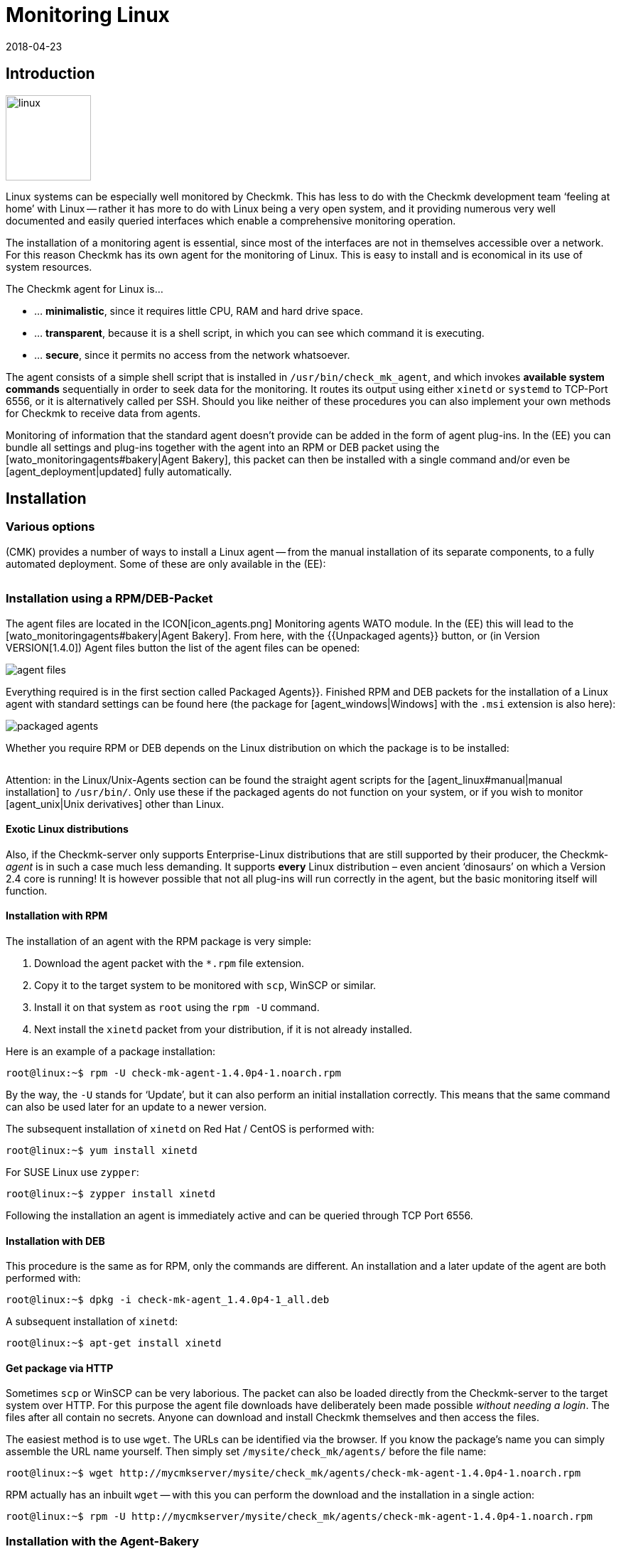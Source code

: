 = Monitoring Linux
:revdate: 2018-04-23
:title: The agent for Linux in detail
:description: The Linux Agent is a simple bash script and thus quite transparent. How to use, expand and configure the agent is described here.

== Introduction

image::bilder/linux.png[align=left,width=120]

Linux systems can be especially well monitored by Checkmk. This has less
to do with the Checkmk development team ‘feeling at home’ with Linux --
rather it has more to do with Linux being a very open system, and it
providing numerous very well documented and easily queried interfaces which
enable a comprehensive monitoring operation.

The installation of a monitoring agent is essential, since most of the
interfaces are not in themselves accessible over a network. For this
reason Checkmk has its own agent for the monitoring of Linux. This is easy
to install and is economical in its use of system resources.

The Checkmk agent for Linux is...

* ... *minimalistic*, since it requires little CPU, RAM and hard drive space.
* ... *transparent*, because it is a shell script, in which you can see which command it is executing.
* ... *secure*, since it permits no access from the network whatsoever.

The agent consists of a simple shell script that is installed in
`/usr/bin/check_mk_agent`, and which invokes *available system commands*
sequentially in order to seek data for the monitoring. It routes its output
using either `xinetd` or `systemd` to TCP-Port 6556, or it is
alternatively called per SSH. Should you like neither of these procedures
you can also implement your own methods for Checkmk to receive data from agents.

Monitoring of information that the standard agent doesn’t provide can be added
in the form of agent plug-ins. In the (EE) you can bundle all settings and
plug-ins together with the agent into an RPM or DEB packet using the
[wato_monitoringagents#bakery|Agent Bakery], this packet can then be installed
with a single command and/or even be [agent_deployment|updated] fully automatically.

== Installation

=== Various options

(CMK) provides a number of ways to install a Linux agent -- from the manual
installation of its separate components, to a fully automated deployment.
Some of these are only available in the (EE):

[cols=40,50, options="header"]
|===


|Method
|Description
|CRE
|CEE


|Included as standard RPM/DEB-Packet
|Simple installation of a standard agent with a manual
configuration over configuration files
|X
|X


|RPM/DEB-Packet from the [wato_monitoringagents#bakery|Agent Bakery]
|Configuration via the GUI -- individual configuration of each host is possible
|
|X


|[agent_deployment|automated updates]
|The packet from the agent bakery is initially installed manually or by using a script,
and subsequently from there updated automatically.
|
|X


|Manual installation
|The individual files, without a packet, are copied to the target system and then
`xinetd`, `systemd`, SSH or a user’s own access method are manually installed.
|X
|X

|===

=== Installation using a RPM/DEB-Packet

The agent files are located in the ICON[icon_agents.png]
[.guihints]#Monitoring agents# WATO module. In the (EE) this will lead to the
[wato_monitoringagents#bakery|Agent Bakery]. From here, with the {{Unpackaged agents}}
button, or (in Version VERSION[1.4.0]) [.guihints]#Agent files# button
the list of the agent files can be opened:

image::bilder/agent_files.jpg[]

Everything required is in the first section called [.guihints]#Packaged Agents}}.# 
Finished RPM and DEB packets for the installation of a Linux agent with
standard settings can be found here (the package for [agent_windows|Windows]
with the `.msi` extension is also here):

image::bilder/packaged_agents.png[]


Whether you require RPM or DEB depends on the Linux distribution on which
the package is to be installed:

[cols=10,10, options="header"]
|===



|Packet
|File extension
|For installation on



|RPM
|`.rpm`
|Red Hat Enterprise Linux, Fedora, CentOS, openSUSE, SLES, and derivatives of these



|DEB
|`.deb`
|Debian, Ubuntu, and all other DEB-based distributions

|===


Attention: in the [.guihints]#Linux/Unix-Agents# section can be found the straight agent scripts
for the [agent_linux#manual|manual installation] to `/usr/bin/`.
Only use these if the packaged agents do not function on your system, or if you wish to
monitor [agent_unix|Unix derivatives] other than Linux.

==== Exotic Linux distributions


Also, if the Checkmk-server only supports Enterprise-Linux distributions
that are still supported by their producer, the Checkmk-_agent_ is
in such a case much less demanding. It supports *every* Linux distribution –
even ancient ‘dinosaurs’ on which a Version 2.4 core is running!
It is however possible that not all plug-ins will run correctly in the agent,
but the basic monitoring itself will function.

==== Installation with RPM

The installation of an agent with the RPM package is very simple:


. Download the agent packet with the `*.rpm` file extension.
. Copy it to the target system to be monitored with `scp`, WinSCP or similar.
. Install it on that system as `root` using the `rpm -U` command.
. Next install the `xinetd` packet from your distribution, if it is not already installed.

Here is an example of a package installation:

[source,bash]
----
root@linux:~$ rpm -U check-mk-agent-1.4.0p4-1.noarch.rpm
----


By the way, the `-U` stands for ‘Update’, but it can also perform an
initial installation correctly. This means that the same command can also be
used later for an update to a newer version.

The subsequent installation of `xinetd` on Red Hat / CentOS is performed with:

[source,bash]
----
root@linux:~$ yum install xinetd
----

For SUSE Linux use `zypper`:

[source,bash]
----
root@linux:~$ zypper install xinetd
----


Following the installation an agent is immediately active and can be queried
through TCP Port 6556.


==== Installation with DEB


This procedure is the same as for RPM, only the commands are different.
An installation and a later update of the agent are both performed with:

[source,bash]
----
root@linux:~$ dpkg -i check-mk-agent_1.4.0p4-1_all.deb
----

A subsequent installation of `xinetd`:

[source,bash]
----
root@linux:~$ apt-get install xinetd
----

==== Get package via HTTP


Sometimes `scp` or WinSCP can be very laborious. The packet can also be
loaded directly from the Checkmk-server to the target system over HTTP.
For this purpose the agent file downloads have deliberately been made possible
_without needing a login_. The files after all contain no secrets. Anyone can download
and install Checkmk themselves and then access the files.


The easiest method is to use `wget`. The URLs can be identified via the browser.
If you know the package’s name you can simply assemble the URL name yourself.
Then simply set `/mysite/check_mk/agents/` before the file name:

[source,bash]
----
root@linux:~$ wget http://mycmkserver/mysite/check_mk/agents/check-mk-agent-1.4.0p4-1.noarch.rpm
----


RPM actually has an inbuilt `wget` -- with this you can perform the download and
the installation in a single action:

[source,bash]
----
root@linux:~$ rpm -U http://mycmkserver/mysite/check_mk/agents/check-mk-agent-1.4.0p4-1.noarch.rpm
----

=== Installation with the Agent-Bakery


[CEE] The (CEE) utilises the [wato_monitoringagents#bakery|Agent-Bakery] via a
WATO-Modul to package individually-customised agents. This process will be
described in the general chapter covering the [wato_monitoringagents|Agents].

Installation of the baked packets is performed exactly as described above.


=== Automatic updates


[CEE] If you use the agent bakery, the agent’s automatic updates can set this up.
This process is described in its [agent_deployment|own article].<br><br>

[#manual]
=== Manual installation


The manual installation of an agent is rarely necessary,
but is not very difficult. As well as the agent files from the site,
you also require the [.guihints]#Linux/Unix agents# selection menu -- here you will find
the [.guihints]#Checkmk Agent for Linux# file:

image::bilder/manual_linux_agents.png[]


Load this file to the target system, and copy it to a directory that is
executable for `root`. `/usr/local/bin/` is very well suited
for this, since it is found in the search path and has been conceived for the
user’s own extensions. Here you can also work directly with `wget`:

[source,bash]
----
root@linux:~$ cd /usr/local/bin
root@linux:~$ wget http://mycmkserver/mysite/check_mk/agents/check_mk_agent.linux
root@linux:~$ mv check_mk_agent.linux check_mk_agent
root@linux:~$ chmod 755 check_mk_agent
----


Please don’t forget the last two commands -- these remove the `.linux`
file extension and make the file executable. If everything has been done
correctly the agent should now simply be an executable command which will generate its usual output. 
This also works if you are not in `/usr/local/bin`. 
The `|&nbsp;head` truncates everything after the 11th line:

[source,bash]
----
root@linux:~$ check_mk_agent | head
<<<check_mk>>>
Version: 1.2.8p16
AgentOS: linux
Hostname: mycmkserver
AgentDirectory: /etc/check_mk
DataDirectory: /var/lib/check_mk_agent
SpoolDirectory: /var/lib/check_mk_agent/spool
PluginsDirectory: /usr/lib/check_mk_agent/plugins
LocalDirectory: /usr/lib/check_mk_agent/local
<<<df>>>
----


In the case of a very old distribution which does not recognise the `timeout`
command, load the small program `waitmax` from the agent page and install
it likewise in `/usr/local/bin`. Both `timeout` and `waitmax` perform
the same function -- they force a timeout when executing a program:

[source,bash]
----
root@linux:~$ timeout --help
Usage: timeout [OPTION] DURATION COMMAND [ARG]...
  or:  timeout [OPTION]
  Start COMMAND, and kill it if still running after DURATION.
----


Waitmax was developed as a Checkmk component at a time when `timeout`
was not widely used. It has almost the same call syntax:

[source,bash]
----
root@linux:~$ waitmax --help
age: waitmax [-s SIGNUM] MAXTIME PROGRAM [ARGS...]

Execute PROGRAM as a subprocess. If PROGRAM does not exit before MAXTIME
seconds, it will be killed with SIGTERM or an alternative signal.

   -s, --signal SIGNUM   kill with SIGNUM on timeout
   -h, --help            this help
   -V, --version         show version an exit
----


Should you wish to configure or extend the agent, you will need to create
the required directories yourself. The location for the three required
directories is hard coded in variables that begin with `MK_`,
and which will also be provided to the plug-ins over the environment:

[source,bash]
----
root@linux:~$ grep 'export MK_' check_mk_agent
export MK_LIBDIR="/usr/lib/check_mk_agent"
export MK_CONFDIR="/etc/check_mk"
export MK_VARDIR="/var/lib/check_mk_agent"
----

These three directories should be created (with the standard permissions
755):

[source,bash]
----
root@linux:~$ mkdir /usr/lib/check_mk_agent /etc/check_mk /var/lib/check_mk_agent
----


Should you want to change the file path, simply edit it in
`/usr/local/bin/check_mk_agent`.


If you fundamentally want to call up the agents over SSH, a configuration for
the `xinetd` is required, you just additionally need the SSH-configuration.
How that is achieved will be described [agent_linux#ssh|below].


The configuration per `xinetd` enables an access of the agent data
via TCP Port 6556, and is the standard method in local networks.
Install the `xinetd` package for this, and create the following file:

./etc/xinetd.d/check_mk_agent

----service check_mk
{
        type           = UNLISTED
        port           = 6556
        socket_type    = stream
        protocol       = tcp
        wait           = no
        user           = root
        server         = /usr/local/bin/check_mk_agent
        only_from      = 10.118.14.5 10.118.14.37
        disable        = no
}
----


Here enter the IP-Address of your Checkmk-server that will be permitted to access
the agent under `only_from`.
Then only an activation is required and the agent will be ready:

[source,bash]
----
root@linux:~$ /etc/init.d/xinetd reload
----

If you’re using systemd, you should execute the following command instead:

[source,bash]
----
root@linux:~$ systemctl reload xinetd.service
----

== Testing, and error diagnosis


Once the agent has been installed, the obvious question will surely be how
to test whether everything has been done correctly. All of the possibilities
that are available from the Checkmk-server are
[wato_monitoringagents#diagnostics|described] in the general chapter
on the agents. There are of course further diagnostic possibilities when one
is directly logged into the target system itself.


Since the ‘agent’ is basically nothing more than a simple program that obtains
data from your system and outputs it as loosely-formated text, you can also
invoke it as a program, and in fact do so quite easily:

[source,bash]
----
root@linux:~$ check_mk_agent
<<<check_mk>>>
Version: 1.2.8p16
AgentOS: linux
Hostname: myhost123
AgentDirectory: /etc/check_mk
DataDirectory: /var/lib/check_mk_agent
SpoolDirectory: /var/lib/check_mk_agent/spool
PluginsDirectory: /usr/lib/check_mk_agent/plugins
LocalDirectory: /usr/lib/check_mk_agent/local
<<<df>>>
udev              devtmpfs     8155492         4   8155488       1% /dev
tmpfs             tmpfs        1634036      1204   1632832       1% /run
/dev/sda5         ext4       226298268 176973752  37806104      83% /
none              tmpfs              4         0         4       0% /sys/fs/cgroup
----


Because the output can be rather long, `less` can also be very practical
here (you can quit it with the 'Q'-key):

[source,bash]
----
root@linux:~$ check_mk_agent | less
----


This output does not of course prove whether the agent is also accessible over
the network. But in this way it can be tested whether all of the desired data
is present in the output.


Incidentally -- it is not essential to be `root` to be able to invoke
the agent, however it is possible that the output could be missing some information
which requires `root`-permissions to obtain
(e.g., multipath information and the output from `ethtool`).

==== Debug mode


So that possible erroneus outputs from defective plug-ins or commands do not
‘corrupt’ the real production data, as a matter of principle the agent suppresses
the standard error channel. If one is looking for a specific problem this can be
reactivated by invoking the agent with a special debug mode. This is done
with the `-d` option.
In so doing all of the shell commands which the agent executes will be output.


So that you can work with `less` here, the standard output and error
channels must be combined with `2>&1`:

[source,bash]
----
root@linux:~$ check_mk_agent -d 2>&1 | less
----

[#mrpe]
== Integration of classic check plug-ins

=== Executing plug-ins over MRPE


If you have migrated your monitoring from a Nagios-based solution to Checkmk,
it cannot be ruled out that you have existing check plug-ins of a standard form
for which no counterpart in Checkmk (yet) exists. In most cases these will be
self-written plug-ins in Perl or Shell.


The Checkmk-agent offers a simple mechanism that enables such plug-ins still
to be used: _MK’s Remote Plugin Executor_ or _MRPE_ for short.
The name is intentionally an analogy to _NRPE_ in Nagios, for which it
performs the same function.


The MRPE is integral in agents and is configured with a simple text file
which you yourself can save in `/etc/check_mk/mrpe.cfg`.
In this file enter one plug-in call per line -- together with the name that
(CMK) should use for the service that is to be automatically created.
Here is an example:

./etc/check_mk/mrpe.cfg

----Foo_Application /usr/local/bin/check_foo -w 60 -c 80
Bar_Extender /usr/local/bin/check_bar -s -X -w 4:5
----


If the agent is allowed to run locally, for each plug-in a new section will be
found with the title `&lt;&lt;&lt;mrpe&gt;&gt;&gt;`, containing the name,
exit code and output from the the plug-in. This can be verified with the
following practical `grep`-command:

[source,bash]
----
root@linux:~$ check_mk_agent | grep -A1 '^...mrpe'
<<<mrpe>>>
(check_foo) Foo_Application 0 OK - Foo server up and running
<<<mrpe>>>
(check_bar) Bar_Extender 1 WARN - Bar extender overload 6.012|bar_load=6.012
----


The `0` or `2` in the output stand for the plug-in’s exit codes
and conform to the standard pattern: `0` = (OK), `1` =
(WARN), `2` = (CRIT) and `3` = (UNKNOWN).


The rest will be taken care of by Checkmk automatically. Once a service discovery
has been performed for the host, the two new services will be shown as
[wato_services#available|available]. It will look like this (here in the new
display format in version VERSION[1.4.0]):

image::bilder/mrpe_services.png[]


Incidentally: due to the file’s syntax the name is not permitted to contain blank characters.
With the help of the same syntax as used in URLs, a space can be replaced by
`%20` (the ASCII-Code 32 for ‘space’ is Hexadecimal 20):

./etc/check_mk/mrpe.cfg

----Foo<b class=hilite>%20*Application /usr/local/bin/check_foo -w 60 -c 80
Bar<b class=hilite>%20*Extender /usr/local/bin/check_bar -s -X -w 4:5
----


[#async_plugins]
=== Asynchronous execution


Please note that all plug-ins running in `mrpe.cfg` will be executed
synchronously and sequentially.
The plug-ins should thus not have overly long runtimes. If a plug-in hangs,
all following plug-ins will be delayed. This could lead to the agent’s complete
retrievals under Checkmk entering a timeout, meaning that the host can no longer
be reliably monitored.


If you really require longer running plug-ins, these should be converted to
asynchronous processing, thus avoiding the problem described above.
For this, define a time frame in seconds for which a calculated result will be
valid -- for example, `300` for five minutes.
To achieve this, set the expression `(interval=300)` following the service
name in `mrpe.cfg`:

./etc/check_mk/mrpe.cfg

----Foo_Application <b class=hilite>(interval=300)* /usr/local/bin/check_foo -w 60 -c 80
Bar_Extender /usr/local/bin/check_bar -s -X -w 4:5
----

This will have a number of effects:


* The plug-in will be executed in a background process and will no longer hinder the agent’s processing.
* Because the agent no longer waits for the execution, the result will be delivered until the _next_ call of the agent.
* The plug-in will not be run before the defined 300 seconds have elapsed. Until that time the old result will be recycled.


With this method tests that require very long processing times,
as well as longer intervals, can also be run without needing to make changes to
the configuration on the Checkmk-server.


=== MRPE with the Agent Bakery


[CEE] Proud owners of the (EE) can also configure MRPE with the
[wato_monitoringagents#bakery|Agent Bakery]. The rule set
[.guihints]#Monitoring Agents => GenericOptions => ExecuteMRPE Checks# is responsible for this.
There you can configure the same things as described above.
The appropriate `mrpe.cfg` file will then be automatically generated by the bakery.

image::bilder/mrpe_bakery.png[]

==== Baking the plug-ins


Likewise the Check plug-ins themselves can be delivered with the package.
With these the agent will be complete and will require no manual installation
of additional files. This is all performed as follows:


. Create the directory `local/share/check_mk/agents/custom` on the Checkmk-server
. Create a subdirectory, e.g. `my_mrpe_plugins` in the above directory
. Then create the subdirectory `bin` in this
. Copy your plug-ins to this directory
. Create a rule in [.guihints]#Monitoring Agents => GenericOptions => Deploycustom files with agent}}.# 
. Select `my_mrpe_plugins`, save and bake it!


The Check plug-ins will be installed in your agent’s standard-`bin`-directory.
By default this is `/usr/bin`. Then when configuring the MRPE-checks,
`/usr/bin/check_foo` will be required instead of `/usr/local/bin/check_foo`.


[#plugins]
== Extending agents with plug-ins

=== What are plug-ins?


The standard agent `/usr/bin/check_mk_agent` contains a whole series of
sections which provide monitoring data for various checks which will then be
found automatically by a service discovery. These include all of an operating
system’s important monitorings.


Additionally, there is also the possibility of augmenting an agent with plug-ins.
These are small scripts or programs which are invoked by an agent to include
further sections with additional monitoring data. The Checkmk-Project delivers
a whole series of such plug-ins, which -- when correctly installed and configured --
via a service discovery can provide new checks automatically.


Why are these plug-ins not simply built into the standard agent?
For each plug-in one of the following reasons prevents such an integration:


* The plug-in is coded in a programming language other than Shell and thus cannot implemented inline (example: `mk_logwatch`).
* The plug-in in any case requires a configuration without which it will not function (example: `mk_oracle`).
* The plug-in is so specialised that most users will not require it (example: `plesk_domains`).


[#manualplugins]
=== Manual installation of plug-ins


The plug-ins for Linux and UNIX included with the project are all located on the
(CMK)-server in `local/share/check_mk/agents/plugins`.
Additionally, these are available via the download page for the agents in WATO (as
described at the beginning of this article) in the [.guihints]#Linux/Unix Agents - Plugins# menu box:

image::bilder/agent_plugins.png[]


For all of our standard agent plug-ins there are also the matching check plug-ins
which can evaluate the data and create services from these. They are ready to use
and do not require an extra installation.


Before installing a plug-in in an agent, please have a look at its associated file.
Important tips for the correct use of the plug-in can often be found there.


The actual installation is then simple: simply save the file to
`/usr/lib/check_mk_agent/plugins`.
When doing this ensure that the file is _executable_.
If not, use a `chmod 755`, otherwise the agent will not run the plug-in.
Especially if the files are not transferred over `scp`, rather via HTTP
from the download page, the execution permissions will be lost!


Once a plug-in is executable and in the correct directory, it will be invoked
by the agent and a new section will be generated in the agent’s output.
This section usually has the same name as the plug-in. Complex plug-ins (e.g.,
`mk_oracle`) in fact create a whole series of sections.

In older versions of the Checkmk agent the plug-in directory can be in another
location.
If case of uncertainty, or you don’t know if this applies in your setup, the directory can be identified with the following:

[#install_plugin]
[source,bash]
----
root@linux:~$ grep MK_LIBDIR= /usr/bin/check_mk_agent
export MK_LIBDIR="/usr/lib/check_mk_agent"
----

[#pluginconfig]
=== Configuration of plug-ins


Some plug-ins require a configuration file in `/etc/check_mk/` to be able
to function. With others a configuration is optional and allows special features or
customisation. Others simply work as is. There are various sources of relevant information:


* The documentation for the matching check plug-ins in the [.guihints]#Check plugins# WATO-module
* Comments in the plug-in itself (often very helpful!)
* A relevant article in this handbuch (e.g., on the monitoring of [monitoring_oracle|Oracle])


=== Asynchronous execution


Plug-ins can process asynchronously in the same way as with MRPE.
This is very useful if the plug-ins have a very long runtime,
and the acquired status data in any case does not need to be refreshed every minute.


An asynchronous execution is not configured with a file. Instead, create a subdirectory
in `plugins` whose name is a numeric, representing a count in seconds. Plug-ins in this
directory will not only be executed asynchronously, at the same time by specifying the second
count a minimum waiting time is also specified before the plug-in can be run again.
If the agent is again called before the specified time has elapsed, it will use
cached data from the last run of the plug-in. In this way an interval longer than
the typical one minute can in effect be configured for the plug-in.


The following example shows how by specifying a 5 minute interval the >my_foo_plugin` 
plug-in can be changed from synchronous to asynchronous execution:

[source,bash]
----
root@linux:~$ cd /usr/lib/check_mk_agent/plugins
root@linux:~$ mkdir 300
root@linux:~$ mv my_foo_plugin 300
----


Please note that a few plug-ins are set up internally to execute
asynchronously by default. Among these is `mk_oracle`.
Always install such plug-ins directly in `/usr/lib/check_mk_agent/plugins`!


=== Installing plug-ins using the bakery


Plug-ins included with Checkmk can be configured using the
[wato_monitoringagents#bakery|Agent Bakery]. This not only takes care of the installation
of the plug-ins themselves, but also for the correct generation of the configuration file
should one be required.


Each plug-in is configured with an agent rule. The appropriate rule set can be
found in [.guihints]#Monitoring agentes => Agentplugins}}:# 

image::bilder/baked_plugins.png[]


=== Manual execution of plug-ins


Since agent plug-ins are executable programs, for testing and diagnosis
they can be manually started. There are however plug-ins which require specific
environment variables to be set by agents -- so that they can find their
configuration file, for example. Set these variables manually before execution:

[source,bash]
----
root@linux:~$ export MK_LIBDIR=/usr/lib/check_mk_agent
root@linux:~$ export MK_CONFDIR=/etc/check_mk
root@linux:~$ export MK_VARDIR=/var/lib/check_mk_agent
root@linux:~$ /usr/lib/check_mk_agent/plugins/mk_foobar
<<<foobar>>>
FOO BAR BLA BLUBB 17 47 11
----


Some plug-ins have special invocation options for debugging. Just have a look in the plug-in!

[#security]
== Security

=== Considerations


Nowadays everything must be _safe_ -- and of course monitoring is no exception.
Because the monitoring agent is installed on every server being monitored,
a security problem here can have serious consequences.


For this reason emphasis is placed on security in the design of Checkmk,
and from the earliest days of Checkmk security has been an unshakeable principle:
_An agent reads no data from the network -- full stop._ Consequently it is
quite impossible that an attacker could sneak any type of command or script
element over the monitoring port 6556.


This alone provides such a high level of security that most users do without
additional measures _in the LAN_.
If the system being monitored is only accessible over an insecure internet connection,
then of course quite different precedures are necessary, and an encryption
with SSH would certainly be the ideal first choice.


From Version VERSION[1.4.0] the Checkmk-agent additionally includes an
_inbuilt encryption_, which represents a good comprise between security and
complexity.
In the following section we will show all of the options for protection in detail.


=== Restricting of access over IP-addresses


Even if an attacker is unable to execute commands, the monitoring data could
be useful to it as among other info, the data includes a list of all processes
running on the system. Is is therefore best that the data is accessible to nobody.


==== Xinetd


If the Checkmk-agents are as usual enabled over the `xinetd`, it is very
simple and effective to restrict the access to specific IP-addresses -- to those
of the monitoring server of course. This is easily done, and was in fact
to be seen in the example above:

./etc/xinetd.d/check_mk_agent

----service check_mk
{
        type           = UNLISTED
        port           = 6556
        socket_type    = stream
        protocol       = tcp
        wait           = no
        user           = root
        server         = /usr/bin/check_mk_agent
        only_from      = <b class=hilite>10.118.14.5 10.118.14.37*
        disable        = no
}
----


Agent Bakery users can configure the permitted IP-addresses using the WATO rule set
[.guihints]#Monitoring agents => Rules => Genericoptions => Restrictagent access via IP address}}.# 


An attacker can of course easily falsify their IP-address and thus make a connection
to an agent -- but it is very unlikely that it will receive an answer since this goes
to the genuine monitoring server. Or it really does receive an answer, but the
(CMK)-server looks down the pipe and will very quickly record an error.


==== Systemd


Since Systemd is now the new toy that everyone uses, Linux distributors are
working hard to retire the good old Xinetd. The prepackaged Linux-Agent (not
one from the Bakery!) already installs itself with Systemd instruments,
if the target system is based on Systemd and _no_ Xinetd is available.


Systemd however cannot perform such simple tasks as `only_from`.
One will be bluntly referred to `iptables`.
Should your agent thus, without Xinetd, be invoked purely with Systemd,
there is unfortunately no simpler possibility for restricting the IP-addresses,
other than using a firewall configuration.


If you are not yet one of the Systemd evangelists, there is however a simple
alternative: Even in Systemd-based systems it is (still) possible to use Xinetd.
This can be run as a service under Systemd -- and again the method with
`only_from` as described above also works. To this end install
the `xinetd` packet, and then _reinstall_ the Checkmk-agent -- this
should then find and preferentially install Xinetd.


[#ssh]
=== Invoking over SSH


The ultimate security for invoking a Checkmk-agent is offered by invoking it
via Secure Shell -- in Linux in the form of an implementation of >OpenSSH_.
This method is advisable for:


* The monitoring of Linux servers that are only accessible over the internet.
* The monitoring of computers in a DMZ.
* Similar situations in which a TCP-connection from the Checkmk-Server to the agent is at all possible.

The setting-up is performed in the following steps:


. Create an SSH-key pair especially for this purpose.
. Enable an access to the agent on the target system using these keys.
. Disconnect the access over Xinetd.
. Configure the Checkmk server to use SSH instead of the TCP connection on port 6556.


And now the above procedure, step-by-step with all necessary details:


==== Creating SSH-key pairs


SSH works with a ‘Public-Key-Authorization’. For this purpose first create
a pair of complementary keys -- one of which is public, and the other private.
This is performed by an instance user with `ssh-keygen -t ed25519`:

[source,bash]
----
OMD[mysite]:~$ ssh-keygen -t ed25519
Generating public/private ed25519 key pair.
Enter file in which to save the key (/omd/sites/mysite/.ssh/id_ed25519):
Enter passphrase (empty for no passphrase):
Enter same passphrase again:
Your identification has been saved in /omd/sites/mysite/.ssh/id_ed25519.
Your public key has been saved in /omd/sites/mysite/.ssh/id_ed25519.pub.
The key fingerprint is:
cc:87:34:d2:ed:87:ed:f7:1b:ec:58:1f:7c:23:00:e2 mysite@mycmkserver
The key's randomart image is:
+--[ED25519  256--+
|                 |
|       . .       |
|      ..+..      |
|      .=.+.o     |
|       ES +.o    |
|         . o. o  |
|            ...B.|
|             .=.*|
|             . o+|
+-----------------+
----


Important: *do not* enter a passphrase here! Encrypting the file with
the secret key will not achieve anything, because you won’t want to have to
enter the passphrase every time you start the Checkmk-server...

This will result in two files in the `.ssh` directory:

[source,bash]
----
OMD[mysite]:~$ ll .ssh
total 8
-rw------- 1 mysite mysite 1679 Feb 16 14:18 id_ed25519
-rw-r--r-- 1 mysite mysite  398 Feb 16 14:18 id_ed25519.pub
----


The private key is called `id_ed25519`, and is only readable for the instance
user (`-rw-------`) and that is what we want!
The public key `id_ed25519.pub` will look something like this:

[source,bash]
----
OMD[mysite]:~$ cat .ssh/id_ed25519.pub
ssh-ed25519 AAAAC3NzaC1lZDI1NTE5AAAAIGb6AaqRPlbEmDnBkeIW3Q6Emb5lr2QEbWEQLmA5pb48 mysite@mycmkserver
----


==== Enabling access over SSH


The next step must be carried out on every Linux server that is to be
monitored over SSH. Log in to the server as `root`, and -- if it
does not already exist -- create the subdirectory `.ssh` in
the (`/root`) home directory:

[source,bash]
----
root@linux:~$ mkdir /root/.ssh
----


The permissions for this directory *must be* `700`, so that it
will be recognised by SSH. If you have created the directory yourself,
you will also require:

[source,bash]
----
root@linux:~$ chmod 700 /root/.ssh
----


Now open the `authorized_keys` file with the (console-based) text
editor of your choice. If the file does not already exist, it will be
generated automatically by the editor:

[source,bash]
----
root@linux:~$ vim /root/.ssh/authorized_keys
----


Now copy the content of the public keys into this file. This can be done,
for example, with the mouse and copy & paste. Be precise! Every blank character
is valid. Be careful to *never* have *two* blank characters 
together, -- AND, all of this is a *single line*!
If the file already exists, simply add this as a new line at the end of the file.


==== Restricting access to agent execution


Now for something very important! The SSH-key should be used _exclusively_
for executing the agent. SSH offers such a function under the name
[.guihints]#Command restriction}}.# For this, set the text `command="/usr/bin/check_mk_agent"`
at the beginning of the line which has just been created -- separated from
the rest with *one* blank character. The result will look like this:

./root/.ssh/authorized_keys

----command="/usr/bin/check_mk_agent" ssh-ed25519 AAAAC3NzaC1lZDI1NTE5AAAAIGb6AaqRPlbEmDnBkeIW3Q6Emb5lr2QEbWEQLmA5pb48 mysite@mycmkserver
----


Save the changed file, and check the permissions -- they *must* be set to `600`:

[source,bash]
----
root@linux:~$ chmod 600 /root/.ssh/authorized_keys
root@linux:~$ ll /root/.ssh/authorized_keys
<b class=hilite>-rw-------* 1 root root 1304 Feb 16 14:36 authorized_keys
----


Now an access via SSH to the agent from the monitoring server should be possible.
This can be checked with:

[source,bash]
----
OMD[mysite]:~$ ssh root@myhost123
The authenticity of host 'localhost (127.0.0.1)' can't be established.
ECDSA key fingerprint is 55:34:f9:dd:2b:db:a7:fc:5d:4c:9d:37:28:f7:69:62.
Are you sure you want to continue connecting (yes/no)? *yes*
<<<check_mk>>>
Version: 1.4.0p3
AgentOS: linux
Hostname: myhost123
AgentDirectory: /etc/check_mk
DataDirectory: /var/lib/check_mk_agent
SpoolDirectory: /var/lib/check_mk_agent/spool
PluginsDirectory: /usr/lib/check_mk_agent/plugins
LocalDirectory: /usr/lib/check_mk_agent/local
<<<df>>>
----


By the way, the request for the [.guihints]#key fingerprint# is received
only with the initial use. Should this not function, check the following:


* Is the SSH-server actually installed on the target system?
* Do the specified files and directories have the correct permissions?
* Has the syntax in `authorized_keys` been coded correctly?
* Has the correct public key been entered?
* Have you logged in as the correct user (`root@...`)?
* Have you thought of the `command="...."`?


==== Disconnecting access over Xinetd


The implementation of SSH is not much use if the access over Port 6556
remains possible as before.
To close the port, set Checkmk’s Xinetd-service to `disabled`.
Do _not_ delete the complete configuration file, as this will then
reappear with the next agent update anyway!

Disabling is performed in `/etc/xinetd.d/check_mk_agent`:

./etc/xinetd.d/check_mk_agent

----service check_mk
{
        type           = UNLISTED
        port           = 6556
        socket_type    = stream
        protocol       = tcp
        wait           = no
        user           = root
        server         = /usr/bin/check_mk_agent
        disable        = <b class=hilite>yes*
}
----

Following the restart of Xinetd, do not forget:

[source,bash]
----
root@linux:~$ /etc/init.d/xinetd restart
----


A deinstallation of Xinetd is of course also possible -- but with the next
update of the Checkmk-agent it will reactivate itself in any case over Systemd!


Under no circumstances forget to test the setup at the end of this precedure.
A connection to Port 6556 should no longer be possible:

[source,bash]
----
OMD[mysite]:~$ telnet myhost123 6556
Trying 10.118.15.23...
telnet: Unable to connect to remote host: Connection refused
----


==== Migrating Checkmk’s access to SSH


The target system is now ready. Now only the configuration of Checkmk itself
needs to be done. This is performed via the 
{{Datasource programs|Individual program call instead of agent access}} [wato_rules|rule set].
Create a rule here for the affected hosts, and enter the command `ssh -T
-oStrictHostKeyChecking=no root@&lt;IP&gt;`:

image::bilder/datasource_program_ssh.png[]


After saving and an [.guihints]#Activate changes# everything should function as intended!
For diagnostic purposes the commands `cmk -D` and `cmk -d` are well
suited, as explained in the [cmk_commandline#utilities|article on the command line].


Details concerning the ‘Datasource programs’ can be viewed in
its [datasource_programs|own article].


==== Multiple SSH-keys


It is also possible to work with more than one SSH-key. Save the keys to any chosen
directory. With ‘Datasource program’ the data path to the appropriate private key
must include the _-i_ option. Ideally, use `$OMD_ROOT` as the substitute
for the path to the instance directory (`/omd/sites/mysite`).
The configuration will then also be runable in an instance with a different name:

image::bilder/datasource_program_ssh_mykey.png[]


Different host groups can use different SSH-keys, if multiple different rules are
used in [.guihints]#Datasource programs}}.# 


[#encryption]
=== Inbuilt encryption


From Checkmk Version VERSION[1.4.0], Linux -- and also the
Windows Agent -- can encrypt its own data without additional tools.
Strictly speaking, this is no substitute for an access control. But since an
attacker cannot send commands, and can’t work with encrypted output data,
as a solution this is nearly as effective.


The complexity with the use of encryption and the additional CPU-load incurred
are both less than with the SSH method as described above, the method which we
nevertheless still recommend when transferring data over the internet.


The encryption of course requires a suitable configuration, both on the server
and in the agents.
This can be created manually ((RE)) or with the Agent Bakery ((EE)).


==== Installation without the Bakery


Even without the Agent Bakery the first step is still performed in WATO:
by creating a [.guihints]#Host & Service Parameters => Accessto agents => Encryption# rule in the rule set.
The rule should apply to all hosts for which an encryption will be implemented.
SNMP-hosts ignore this setting, so it is not necessary to explicitly exclude them.

image::bilder/encrypt_agent.png[]


Important is the [.guihints]#Encryption for agent# setting. As long as the rule retains
the default [.guihints]#Disable}},# everything naturally remains as in the old setup.
The choice is thus between:


* [.guihints]#Enable}}:# Encryption is active, but data from unencrypted agents will continue to be accepted.
* [.guihints]#Enforce}}:# Encryption is active, and only encrypted data will be accepted.


It makes sense to begin with [.guihints]#Enable# initially. Once you are satisfied that
all agents have been converted to encryption, switch over to [.guihints]#Enforce}},# 
in order to identify hosts which still send data as clear text.


The encryption makes use of a shared password which must be stored on both the
(CMK)-Server and on the agent as a simple text (‘Shared secret’),
and which will be entered here. Choose a random password and have it ready for
the second step -- the configuration of the agent.

Create the file `/etc/check_mk/encryption.cfg` with the following contents on the agent:

./etc/check_mk/encryption.cfg

----ENCRYPTED=yes
PASSPHRASE='XEwks9fm'
----


Of course use your own password in `PASSPHRASE`. This file should definitely
be secured against reading by other users:

[source,bash]
----
root@linux:~$ chmod 600 /etc/check_mk/encryption.cfg
----


Now the following tests can be made (for information on these, see the
[cmk_commandline|article on Checkmk’s command line]):


* An invocation of `check_mk_agent` on the target system should produce a nonsense jumble of characters.
* A `telnet myhost123 6556` from the Checkmk-server should produce the same jumble.
* A `cmk -d myshost123` on the Checkmk-server should show the normal clear text.


==== Implementing with the Bakery


[CEE] The implementation of the encryption with the agent bakery is very simple.
By creating the rules as just described, one is basically finished. Now only new
agents need to be baked and distributed. The file `/etc/check_mk/encryption.cfg`
will be automatically generated and added to the agent package.


[#snmp]
== Monitoring Linux over SNMP


Since an easily-installed SNMP-Agenten is available for Linux, the question arises
whether it is possible or even desirable to monitor Linux over SNMP?
The answer is quite simple: possible yes, sensible no. Why is this so?


* The monitoring data from the SNMP-agents is very limited, so that in any case Checkmk-agents are required for a halfway adequate monitoring.
* The SNMP-agent delivers no useful data that isn’t already provided by the Checkmk-Agent.
* The SNMP-agent is more time-consuming to install.
* Last but not least, the SNMP protocol consumes far more CPU and network resources than a normal Checkmk monitoring.


There are however a few situations in which monitoring per SNMP *in addition to*
the normal agents can be sensible. Such a case would be when either a user's software,
or a hardware monitoring tool supplied by the server’s manufacturer only delivers data via SNMP.


For such a situation, at the host’s characteristics in the [.guihints]#Host tags# submenu in WATO,
set the [.guihints]#Agent type# to [.guihints]#Dual: Checkmk Agent + SNMP}}.# 
Services that are accessible over SNMP as well as per Checkmk-agent
(e.g. CPU-load, file systems, network cards) will be automatically retrieved by
(CMK)-agent and not over SNMP.
In this way a duplicated data transfer will be automatically prevented.


== Hardware monitoring

=== Fundamentals


To be as comprehensive as possible the monitoring of a Linux-server must of
course include the hardware. This is achieved in part directly with the Checkmk-agents,
and partly also using special [agent_linux#plugins|plug-ins].
Additionally, there are also cases in which monitoring can be implemented per SNMP,
or even over a separate management board.


=== Monitoring the SMART-values


Modern hard drives almost always use S.M.A.R.T. (Self-Monitoring,
Analysis and Reporting Technology). This system continuously logs data on the condition
of the HDD or SSD, and with the `smart` plug-in Checkmk can retrieve
these values and evaluate the most important of them. In order that the plug-in
functions after an installation, the following preconditions must be met:


* The `smartmontools` packet must be installed. This can be installed on all modern distributions with the appropriate packet manager.
* If the drives are connected via a RAID-controller and this allows access to the SMART-values, the appropriate tool must also be installed. `tw_cli` (3ware) and `megacli` (LSI) are supported.

If these prerequisites have been satisfied, and the plug-in has been installed,
the data will be automatically read and appended to the agent’s output.
In Checkmk the [wato_services#available|new services] can then also be activated directly:

image::bilder/agent_linux_smart.png[]

=== Monitoring with the help of IPMI


IPMI (Intelligent Platform Management Interface) is an interface for hardware
management which, among other functions, enables the monitoring of hardware.
(CMK) uses freeipmi for this, in order to access the hardware directly
and without a network. It is installed from the package source and is ready for
immediate use, so that the data will be transmitted at the next polling by Checkmk.


If `freeipmi` is not available, or there are other grounds preventing an
installation, `ipmitool` can also be used. This is often already present
on a system and must only served by an IPMI hardware driver -- which can be provided
by the `openipmi` package, for example.
Likewise, nothing more needs to be done here subsequently. The data will be
recorded by Checkmk automatically.


For error diagnosis the tools can also be executed manually in a host shell.
If the `freeipmi` packet has been installed it can be used to control the function:

[source,bash]
----
root@linux:~$ ipmi-sensors Temperature
32 Temperature_Ambient 20.00_C_(1.00/42.00) [OK]
96 Temperature_Systemboard 23.00_C_(1.00/65.00) [OK]
160 Temperature_CPU_1 31.00_C_(1.00/90.00) [OK]
224 Temperature_CPU_2 NA(1.00/78.00) [Unknown]
288 Temperature_DIMM-1A 54.00_C_(NA/115.00) [OK]
352 Temperature_DIMM-1B 56.00_C_(NA/115.00) [OK]
416 Temperature_DIMM-2A NA(NA/115.00) [Unknown]
480 Temperature_DIMM-2B NA(NA/115.00) [Unknown]
----


Once `ipmitool` has been installed the data output can be checked
with the following command:

[source,bash]
----
root@linux:~$ ipmitool sensor list
UID_Light 0.000 unspecified ok na na 0.000 na na na
Int._Health_LED 0.000 unspecified ok na na 0.000 na na na
Ext._Health_LED 0.000 unspecified ok na na 0.000 na na na
Power_Supply_1 0.000 unspecified nc na na 0.000 na na na
Fan_Block_1 34.888 unspecified nc na na 75.264 na na na
Fan_Block_2 29.792 unspecified nc na na 75.264 na na na
Temp_1 39.000 degrees_C ok na na -64.000 na na na
Temp_2 16.000 degrees_C ok na na -64.000 na na na
Power_Meter 180.000 Watts cr na na 384.00
----

=== Manufacturer-specific Tools


Many server producers offer their own tools for recording hardware
information and delivering this via [agent_linux#snmp|SNMP].
The following prerequisites apply to be able to retrieve this data and
provide it to Checkmk:


* An SNMP-server has been installed on the Linux host.
* The manufacturer's tool has been installed -- e.g., Dell’s _OpenManage_ or Supermicros _SuperDoctor_.
* The host has been configured in Checkmk for an additional monitoring per [agent_linux#snmp|SNMP], with [.guihints]#Agent type# set to [.guihints]#Dual: Check_MK Agent + SNMP}}.# 


The new services for hardware monitoring thereby supported will then be
automatically recognised. No further plug-ins will be required.

=== Supplementary monitoring over the Management Board


From Version VERSION[1.4.0] a management board can be configured for every
host and additional data collected per SNMP. The services thereby recognised will
likewise be assigned to the host.


Setting up a management board is very easy. In the host’s attributes, just enter
the protocol, the IP-address and the access data for SNMP, and save the new settings:

image::bilder/agent_linux_mgmtboard.png[]


With a service discovery the newly-discovered services will then be activated as usual.

== Files and directories

=== Data paths on the monitored host

[cols=45, options="header"]
|===


|Path
|Function


|`/usr/bin/check_mk_agent`
|Installation location of the (CMK) agent on the target system.


|`/usr/lib/check_mk_agent`
|The home directory for agent extensions


|`/usr/lib/check_mk_agent/plugins`
|Plug-ins which extend the agent for collecting supplementary monitoring data. Plug-ins can be written in any available
programming language.


|`/usr/lib/check_mk_agent/local`
|The user's own [localchecks|‘local checks’].


|`/var/lib/check_mk_agent`
|Data location of the (CMK) agent on the target system.


|`/var/lib/check_mk_agent/cache`
|Location of cached data from particular sections. These will be attached to the agent as long as the cache data is valid.


|`/var/lib/check_mk_agent/job`
|Location of job data. These files will be added to the output on every agent execution.


|`/var/lib/check_mk_agent/spool`
|Contains data created by e.g., cron jobs, and that includes its own section. These are also appended to the agent output.


|`/etc/check_mk`
|Location of configuration files for the agents.


|`/etc/check_mk/mrpe.cfg`
|Configuration file for [agent_linux#mrpe|MRPE] -- for the execution of
standard, Nagios-compatible check plug-ins.


|`/etc/check_mk/encryption.cfg`
|Configuration for the [agent_linux#encryption|encryption] of the agent data.


|`/etc/xinetd.d/check_mk_agent`
|Configuration for the `xinetd`, which connects the agent’s output to
TCP-Port 6556.

|===


=== Data paths on the Checkmk server

[cols=45, options="header"]
|===



|Path
|Function



|`local/share/check_mk/agents/custom`
|The home directory for own files which are to be delivered with baked agents.

|===
